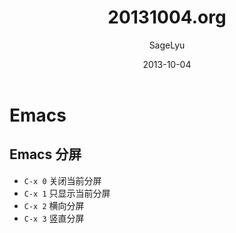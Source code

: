 #+TITLE:     20131004.org
#+AUTHOR:    SageLyu
#+EMAIL:     superalsrk@gmail.com
#+DATE:      2013-10-04 
#+DESCRIPTION:
#+KEYWORDS:
#+LANGUAGE:  en
#+OPTIONS:   H:3 num:t toc:t \n:nil @:t ::t |:t ^:t -:t f:t *:t <:t
#+OPTIONS:   TeX:t LaTeX:t skip:nil d:nil todo:t pri:nil tags:not-in-toc
#+INFOJS_OPT: view:nil toc:nil ltoc:t mouse:underline buttons:0 path:http://orgmode.org/org-info.js
#+EXPORT_SELECT_TAGS: export
#+EXPORT_EXCLUDE_TAGS: noexport
#+LINK_UP:   
#+LINK_HOME: 
#+XSLT:
#+STYLE: <link rel="stylesheet" type="text/css" href="../style/style1.css">
#+OPTIONS: ^:nil

* Emacs

** Emacs 分屏
   + ~C-x 0~  关闭当前分屏
   + ~C-x 1~  只显示当前分屏
   + ~C-x 2~  横向分屏
   + ~C-x 3~  竖直分屏
   
